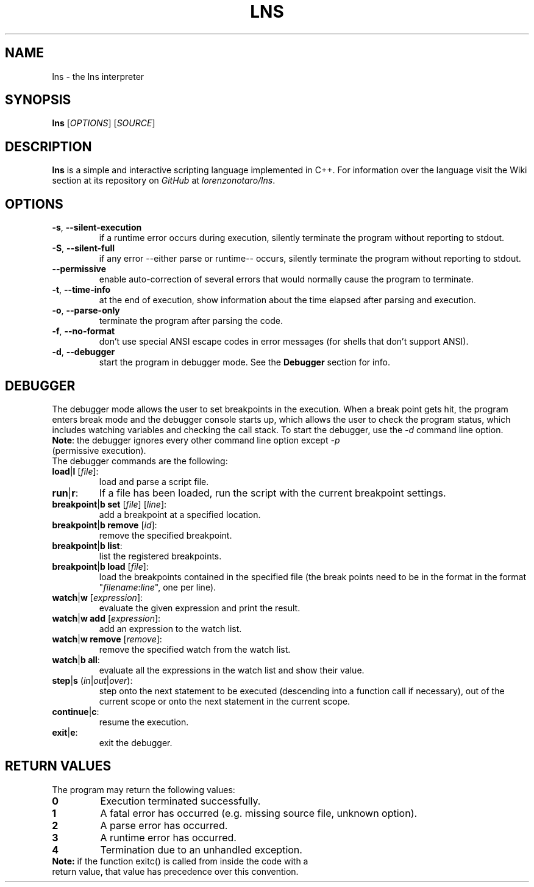 .TH LNS
.SH NAME
lns - the lns interpreter
.SH SYNOPSIS
.B lns
[\fIOPTIONS\fR] [\fISOURCE\fR]
.SH DESCRIPTION
.B lns
is a simple and interactive scripting language implemented in C++. For information over the language visit the Wiki section at its repository on \fIGitHub\fR at \fIlorenzonotaro/lns\fR.
.SH OPTIONS
.TP
.BR \-s ", " \-\-silent\-execution
if a runtime error occurs during execution, silently terminate the program without reporting to stdout.
.TP
.BR \-S ", " \-\-silent\-full
if any error \-\-either parse or runtime\-\- occurs, silently terminate the program without reporting to stdout.
.TP
.BR \-\-permissive
enable auto-correction of several errors that would normally cause the program to terminate.
.TP
.BR \-t ", " \-\-time\-info
at the end of execution, show information about the time elapsed after parsing and execution.
.TP
.BR \-o ", " \-\-parse\-only
terminate the program after parsing the code.
.TP
.BR \-f ", " \-\-no\-format
don't use special ANSI escape codes in error messages (for shells that don't support ANSI).
.TP
.BR \-d ", " \-\-debugger
start the program in debugger mode. See the \fBDebugger\fR section for info.
.SH DEBUGGER
The debugger mode allows the user to set breakpoints in the execution. When a break point gets hit, the program enters break mode and the debugger console starts up, which allows the user to check the program status, which includes watching variables and checking the call stack. To start the debugger, use the \fI-d\fR command line option.
.TP
\fBNote\fR: the debugger ignores every other command line option except \fI-p\fR (permissive execution).
.TP
The debugger commands are the following:
.TP
.TP
.BR load "|" l " ["\fIfile\fR "]:"
load and parse a script file.
.TP
.BR run "|" r ":"
If a file has been loaded, run the script with the current breakpoint settings.
.TP
.BR breakpoint "|" b " " set " ["\fIfile\fR "] ["\fIline\fR "]:"
add a breakpoint at a specified location.
.TP
.BR breakpoint "|" b " "  remove " ["\fIid\fR "]:"
remove the specified breakpoint.
.TP
.BR breakpoint "|" b " "  list ":"
list the registered breakpoints.
.TP
.BR breakpoint "|" b " "  load " ["\fIfile\fR "]:"
load the breakpoints contained in the specified file (the break points need to be in the format in the format "\fIfilename\fR:\fIline\fR", one per line).
.TP
.BR watch "|" w " ["\fIexpression\fR "]:"
evaluate the given expression and print the result.
.TP
.BR watch "|" w " "  add " ["\fIexpression\fR "]:"
add an expression to the watch list.
.TP
.BR watch "|" w " "  remove " ["\fIremove\fR "]:"
remove the specified watch from the watch list.
.TP
.BR watch "|" b " "  all ":"
evaluate all the expressions in the watch list and show their value.
.TP
.BR step "|" s " (" \fIin\fR "|" \fIout\fR "|" \fIover\fR "):"
step onto the next statement to be executed (descending into a function call if necessary), out of the current scope or onto the next statement in the current scope.
.TP
.BR continue "|" c ":"
resume the execution.
.TP
.BR exit "|" e ":"
exit the debugger.
.SH RETURN VALUES
The program may return the following values:
.TP
.BR 0
Execution terminated successfully.
.TP
.BR 1
A fatal error has occurred (e.g. missing source file, unknown option).
.TP
.BR 2
A parse error has occurred.
.TP
.BR 3
A runtime error has occurred.
.TP
.BR 4
Termination due to an unhandled exception.

.TP
\fBNote:\fR if the function exitc() is called from inside the code with a return value, that value has precedence over this convention.